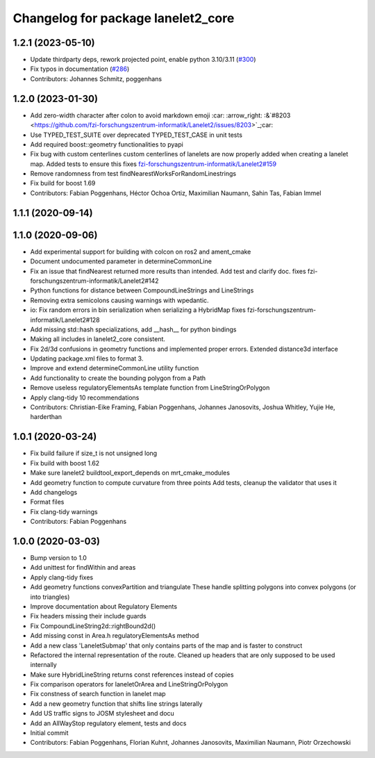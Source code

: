 ^^^^^^^^^^^^^^^^^^^^^^^^^^^^^^^^^^^
Changelog for package lanelet2_core
^^^^^^^^^^^^^^^^^^^^^^^^^^^^^^^^^^^

1.2.1 (2023-05-10)
------------------
* Update thirdparty deps, rework projected point, enable python 3.10/3.11 (`#300 <https://github.com/immel-f/Lanelet2/issues/300>`_)
* Fix typos in documentation (`#286 <https://github.com/immel-f/Lanelet2/issues/286>`_)
* Contributors: Johannes Schmitz, poggenhans

1.2.0 (2023-01-30)
------------------
* Add zero-width character after colon to avoid markdown emoji
  :car: :arrow_right: :&`#8203 <https://github.com/fzi-forschungszentrum-informatik/Lanelet2/issues/8203>`_;car:
* Use TYPED_TEST_SUITE over deprecated TYPED_TEST_CASE in unit tests
* Add required boost::geometry functionalities to pyapi
* Fix bug with custom centerlines
  custom centerlines of lanelets are now properly added when creating a lanelet map. Added tests to ensure this
  fixes `fzi-forschungszentrum-informatik/Lanelet2#159 <https://github.com/fzi-forschungszentrum-informatik/Lanelet2/issues/159>`_
* Remove randomness from test findNearestWorksForRandomLinestrings
* Fix build for boost 1.69
* Contributors: Fabian Poggenhans, Héctor Ochoa Ortiz, Maximilian Naumann, Sahin Tas, Fabian Immel

1.1.1 (2020-09-14)
------------------

1.1.0 (2020-09-06)
------------------
* Add experimental support for building with colcon on ros2 and ament_cmake
* Document undocumented parameter in determineCommonLine
* Fix an issue that findNearest returned more results than intended. Add test and clarify doc.
  fixes fzi-forschungszentrum-informatik/Lanelet2#142
* Python functions for distance between CompoundLineStrings and LineStrings
* Removing extra semicolons causing warnings with wpedantic.
* io: Fix random errors in bin serialization when serializing a HybridMap
  fixes fzi-forschungszentrum-informatik/Lanelet2#128
* Add missing std::hash specializations, add __hash__ for python bindings
* Making all includes in lanelet2_core consistent.
* Fix 2d/3d confusions in geometry functions and implemented proper errors. Extended distance3d interface
* Updating package.xml files to format 3.
* Improve and extend determineCommonLine utility function
* Add functionality to create the bounding polygon from a Path
* Remove useless regulatoryElementsAs template function from LineStringOrPolygon
* Apply clang-tidy 10 recommendations
* Contributors: Christian-Eike Framing, Fabian Poggenhans, Johannes Janosovits, Joshua Whitley, Yujie He, harderthan

1.0.1 (2020-03-24)
------------------
* Fix build failure if size_t is not unsigned long
* Fix build with boost 1.62
* Make sure lanelet2 buildtool_export_depends on mrt_cmake_modules
* Add geometry function to compute curvature from three points
  Add tests, cleanup the validator that uses it
* Add changelogs
* Format files
* Fix clang-tidy warnings
* Contributors: Fabian Poggenhans

1.0.0 (2020-03-03)
------------------
* Bump version to 1.0
* Add unittest for findWithin and areas
* Apply clang-tidy fixes
* Add geometry functions convexPartition and triangulate
  These handle splitting polygons into convex polygons (or into triangles)
* Improve documentation about Regulatory Elements
* Fix headers missing their include guards
* Fix CompoundLineString2d::rightBound2d()
* Add missing const in Area.h regulatoryElementsAs method
* Add a new class 'LaneletSubmap' that only contains parts of the map and is faster to construct
* Refactored the internal representation of the route. Cleaned up headers that are only supposed to be used internally
* Make sure HybridLineString returns const references instead of copies
* Fix comparison operators for laneletOrArea and LineStringOrPolygon
* Fix constness of search function in lanelet map
* Add a new geometry function that shifts line strings laterally
* Add US traffic signs to JOSM stylesheet and docu
* Add an AllWayStop regulatory element, tests and docs
* Initial commit
* Contributors: Fabian Poggenhans, Florian Kuhnt, Johannes Janosovits, Maximilian Naumann, Piotr Orzechowski
